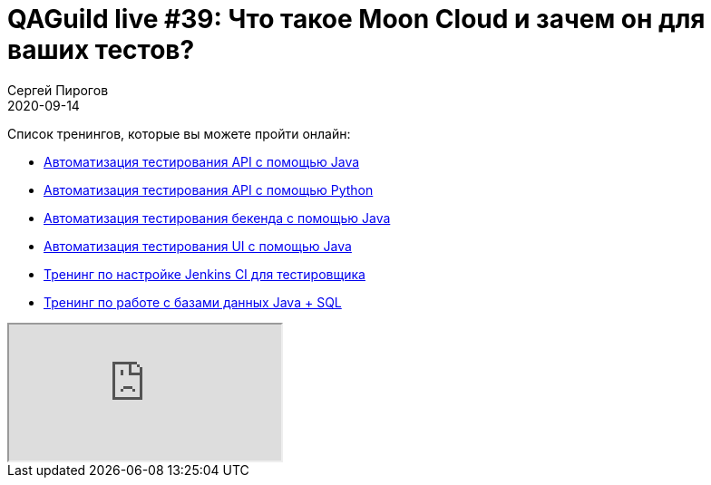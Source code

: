 = QAGuild live #39: Что такое Moon Cloud и зачем он для ваших тестов?
Сергей Пирогов
2020-09-14
:jbake-type: post
:jbake-tags: QAGuild, Youtube
:jbake-summary: В этом эпизоде поговорим про Selenium тесты в облаке на примере проекта Moon Cloud
:jbake-status: published

Список тренингов, которые вы можете пройти онлайн:

- https://bit.ly/3joWD2G[Автоматизация тестирования API с помощью Java]
- https://bit.ly/32JtqIW[Автоматизация тестирования API с помощью Python]
- https://bit.ly/39gMcub[Автоматизация тестирования бекенда с помощью Java]
- https://bit.ly/31JzbHB[Aвтоматизация тестирования UI с помощью Java]
- https://bit.ly/34Qz1QK[Тренинг по настройке Jenkins CI для тестировщика]
- https://bit.ly/2EPN6mi[Тренинг по работе с базами данных Java + SQL]

++++
<div class="embed-responsive embed-responsive-16by9">
  <iframe class="embed-responsive-item" src="https://www.youtube.com/embed/XRukn7_E9zs" allowfullscreen></iframe>
</div>
++++